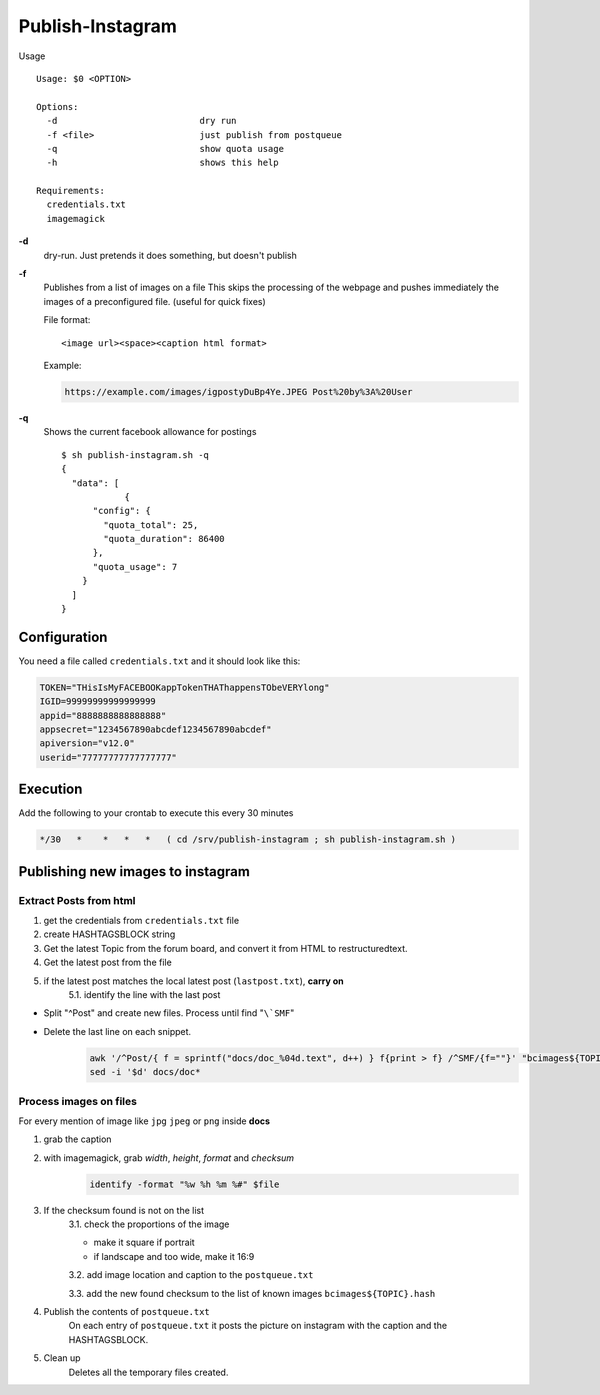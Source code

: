 Publish-Instagram
#################

Usage

::

    Usage: $0 <OPTION>
    
    Options:
      -d                           dry run
      -f <file>                    just publish from postqueue
      -q                           show quota usage
      -h                           shows this help
    
    Requirements:
      credentials.txt
      imagemagick


**-d**
  dry-run.
  Just pretends it does something, but doesn't publish

**-f**
  Publishes from a list of images on a file
  This skips the processing of the webpage and pushes immediately the images of a preconfigured file.
  (useful for quick fixes)
  
  File format:

  ::
  
      <image url><space><caption html format>


  Example:

  .. code-block:: TEXT
  
      https://example.com/images/igpostyDuBp4Ye.JPEG Post%20by%3A%20User


**-q**
  Shows the current facebook allowance for postings

  ::
  
      $ sh publish-instagram.sh -q
      {
        "data": [
                  {
            "config": {
              "quota_total": 25,
              "quota_duration": 86400
            },
            "quota_usage": 7
          }
        ]
      }

Configuration
=============

You need a file called ``credentials.txt`` and it should look like this:

.. code-block:: SHELL

    TOKEN="THisIsMyFACEBOOKappTokenTHAThappensTObeVERYlong"
    IGID=99999999999999999
    appid="8888888888888888"
    appsecret="1234567890abcdef1234567890abcdef"
    apiversion="v12.0"
    userid="77777777777777777"


Execution
=========

Add the following to your crontab to execute this every 30 minutes

.. code-block:: TEXT

    */30   *    *   *   *   ( cd /srv/publish-instagram ; sh publish-instagram.sh )


Publishing new images to instagram
==================================

Extract Posts from html
-----------------------


1. get the credentials from ``credentials.txt`` file
2. create HASHTAGSBLOCK string
3. Get the latest Topic from the forum board, and convert it from HTML to restructuredtext.
4. Get the latest post from the file
5. if the latest post matches the local latest post (``lastpost.txt``), **carry on**
    5.1. identify the line with the last post


- Split "^Post" and create new files. Process until find "``\`SMF``"
- Delete the last line on each snippet.
    .. code-block:: SHELL

        awk '/^Post/{ f = sprintf("docs/doc_%04d.text", d++) } f{print > f} /^SMF/{f=""}' "bcimages${TOPIC}.text"
        sed -i '$d' docs/doc*


Process images on files
-----------------------

For every mention of image like ``jpg`` ``jpeg`` or ``png`` inside **docs**

1. grab the caption
2. with imagemagick, grab *width*, *height*, *format* and *checksum*
    .. code-block:: SHELL

        identify -format "%w %h %m %#" $file


3. If the checksum found is not on the list
    3.1. check the proportions of the image

    - make it square if portrait
    - if landscape and too wide, make it 16:9
 
    3.2. add image location and caption to the ``postqueue.txt``

    3.3. add the new found checksum to the list of known images ``bcimages${TOPIC}.hash``
4. Publish the contents of ``postqueue.txt``
    On each entry of ``postqueue.txt`` it posts the picture on instagram with the caption and the HASHTAGSBLOCK.

5. Clean up
    Deletes all the temporary files created.